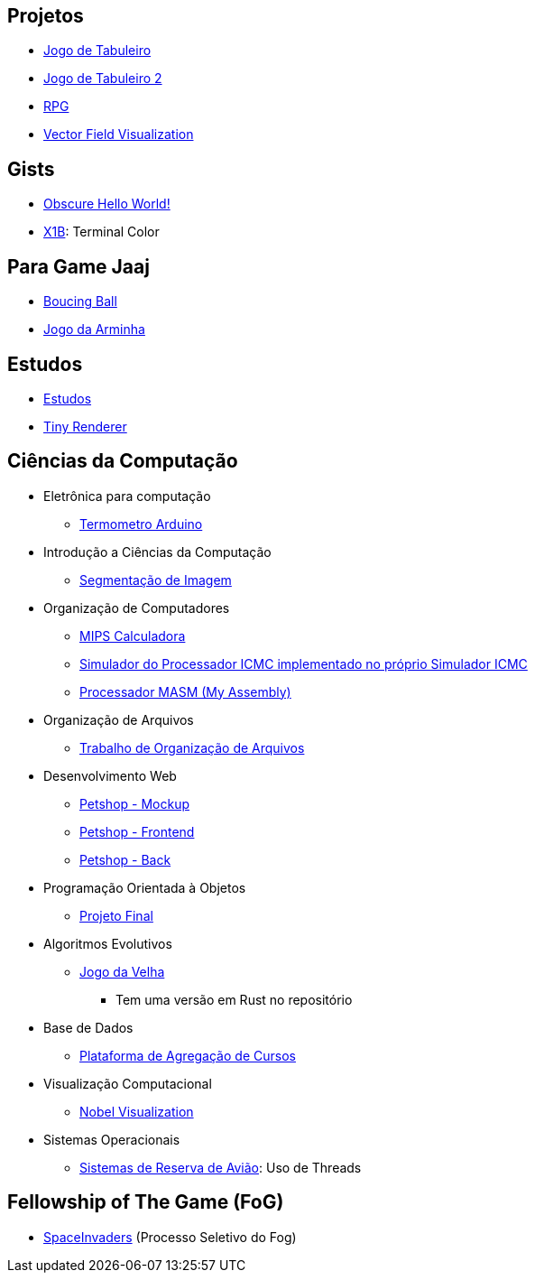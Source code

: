 // :show-images:

:github-root: https://github.com
:github: {github-root}/Edwolt
:gitlab: https://gitlab.com/Edwolt
:gist: https://gist.github.com/Edwolt

:loc-root: https://img.shields.io/tokei/lines
:loc: {loc-root}/github/Edwolt
:loc-gitlab: {loc-root}/gitlab/Edwolt
:loc-gist: {loc-root}/gist.github.com/Edwolt

:commit-gh: https://img.shields.io/github/last-commit
:commit: https://img.shields.io/github/last-commit/Edwolt
:commit-gitlab: https://img.shields.io/gitlab/last-commit/Edwolt
:commit-gist: https://img.shields.io/github/gist/last-commit

:badge-style: style=flat-square

:desc: [ - ]

== Projetos
* {github}/Jogo-de-Tabuleiro[Jogo de Tabuleiro]
ifdef::show-images[]
  image:{loc}/Jogo-de-Tabuleiro?{badge-style}{desc}
  image:{commit}/Jogo-de-Tabuleiro?{badge-style}{desc}
endif::show-images[]

* {github}/Jogo-de-Tabuleiro-2[Jogo de Tabuleiro 2]
ifdef::show-images[]
  image:{loc}/Jogo-de-Tabuleiro-2?{badge-style}{desc}
  image:{commit}/Jogo-de-Tabuleiro-2?{badge-style}{desc}
endif::show-images[]

* {github}/RPG[RPG]
ifdef::show-images[]
  image:{loc}/RPG?{badge-style}{desc}
  image:{commit}/RPG?{badge-style}{desc}
endif::show-images[]

// Truco
* {github}/FieldViz[Vector Field Visualization]
ifdef::show-images[]
  image:{loc}/FieldViz?{badge-style}{desc}
  image:{commit}/FieldViz?{badge-style}{desc}
endif::show-images[]

== Gists
* {gist}/7b74c332715207c876628dd9a5e6e997[Obscure Hello World!]
ifdef::show-images[]
  image:{loc-gist}/7b74c332715207c876628dd9a5e6e997?{badge-style}{desc}
  image:{commit-gist}/7b74c332715207c876628dd9a5e6e997?{badge-style}{desc}
endif::show-images[]

* {gist}/95d32eb40e79f4f73a6a4a102753292a[X1B]: Terminal Color
ifdef::show-images[]
  image:{loc-gist}/95d32eb40e79f4f73a6a4a102753292a?{badge-style}{desc}
  image:{commit-gist}/95d32eb40e79f4f73a6a4a102753292a?{badge-style}{desc}
endif::show-images[]

== Para Game Jaaj
* {github}/BoucingBall[Boucing Ball]
ifdef::show-images[]
  image:{loc}/BoucingBall?{badge-style}{desc}
  image:{commit}/BoucingBall?{badge-style}{desc}
endif::show-images[]

* {github}/JogoDaArminha[Jogo da Arminha]
ifdef::show-images[]
  image:{loc}/JogoDaArminha?{badge-style}{desc}
  image:{commit}/JogoDaArminha?{badge-style}{desc}
endif::show-images[]

== Estudos
* {gitlab}/Estudos[Estudos]
ifdef::show-images[]
  image:{loc-gitlab}/Estudos?{badge-style}{desc}
  image:{commit-gitlab}/Estudos?{badge-style}{desc}
endif::show-images[]

* {github}/TinyRenderer[Tiny Renderer]
ifdef::show-images[]
  image:{loc}/TinyRenderer?{badge-style}{desc}
  image:{commit}/TinyRenderer?{badge-style}{desc}
endif::show-images[]

== Ciências da Computação
//
* Eletrônica para computação
** {github}/Termometro-Arduino[Termometro Arduino]
ifdef::show-images[]
   image:{loc}/Termometro-Arduino?{badge-style}{desc}
   image:{commit}/Termometro-Arduino?{badge-style}{desc}
endif::show-images[]

//
* Introdução a Ciências da Computação
** {github}/TrabalhoICC-SegmentacaoDeImagem[Segmentação de Imagem]
ifdef::show-images[]
   image:{loc}/TrabalhoICC-SegmentacaoDeImagem?{badge-style}{desc}
   image:{commit}/TrabalhoICC-SegmentacaoDeImagem?{badge-style}{desc}
endif::show-images[]

//
* Organização de Computadores
** {github}/MIPS-Calculadora[MIPS Calculadora]
ifdef::show-images[]
   image:{loc}/MIPS-Calculadora?{badge-style}{desc}
   image:{commit}/MIPS-Calculadora?{badge-style}{desc}
endif::show-images[]

** {github}/PICMC-Simul[Simulador do Processador ICMC implementado no próprio Simulador ICMC]
ifdef::show-images[]
   image:{loc}/PICMC-Simul?{badge-style}{desc}
   image:{commit}/PICMC-Simul?{badge-style}{desc}
endif::show-images[]

** {github}/Processador-MASM[Processador MASM (My Assembly)]
ifdef::show-images[]
   image:{loc}/Processador-MASM?{badge-style}{desc}
   image:{commit}/Processador-MASM?{badge-style}{desc}
endif::show-images[]

//
* Organização de Arquivos
** {github}/OrganizacaoDeArquivos-Trabalho[Trabalho de Organização de Arquivos]
ifdef::show-images[]
   image:{loc}/OrganizacaoDeArquivos-Trabalho?{badge-style}{desc}
   image:{commit}/OrganizacaoDeArquivos-Trabalho?{badge-style}{desc}
endif::show-images[]

//
* Desenvolvimento Web
** {github}/Petshop-Mockup[Petshop - Mockup]
ifdef::show-images[]
   image:{loc}/Petshop-Mockup?{badge-style}{desc}
   image:{commit}/Petshop-Mockup?{badge-style}{desc}
endif::show-images[]

** {github-root}/FulecoRafa/petshop-front[Petshop - Frontend]
ifdef::show-images[]
   image:{loc-root}/github/FulecoRafa/petshop-front?{badge-style}{desc}
   image:{commit-gh}/FulecoRafa/petshop-front?{badge-style}{desc}
endif::show-images[]

** {github-root}/FulecoRafa/petshop-back[Petshop - Back]
ifdef::show-images[]
   image:{loc-root}/github/FulecoRafa/petshop-back?{badge-style}{desc}
   image:{commit-gh}/FulecoRafa/petshop-back?{badge-style}{desc}
endif::show-images[]

//
* Programação Orientada à Objetos
** {github-root}/lucasyamamoto/SSC0103-Programacao-Orientada-a-Objetos-Projeto-Final[Projeto Final]
ifdef::show-images[]
   image:{loc-root}/github/lucasyamamoto/SSC0103-Programacao-Orientada-a-Objetos-Projeto-Final?{badge-style}{desc}
   image:{commit-gh}/lucasyamamoto/SSC0103-Programacao-Orientada-a-Objetos-Projeto-Final?{badge-style}{desc}
endif::show-images[]

//
* Algoritmos Evolutivos
** {github}/Jogo-da-Velha[Jogo da Velha]
ifdef::show-images[]
   image:{loc}/Jogo-da-Velha?{badge-style}{desc}
   image:{commit}/Jogo-da-Velha?{badge-style}{desc}
endif::show-images[]
*** Tem uma versão em Rust no repositório

* Base de Dados
** {github-root}/WictorDalbosco/TrabalhoBD[Plataforma de Agregação de Cursos]
ifdef::show-images[]
   image:{loc-root}/github/WictorDalbosco/TrabalhoBD?{badge-style}{desc}
   image:{commit-gh}/WictorDalbosco/TrabalhoBD?{badge-style}{desc}
endif::show-images[]

* Visualização Computacional
** {github-root}/NathanTBP/nobeldatavisualization[Nobel Visualization]
ifdef::show-images[]
   image:{loc-root}/github/NathanTBP/nobeldatavisualization?{badge-style}{desc}
   image:{commit-gh}/NathanTBP/nobeldatavisualization?{badge-style}{desc}
endif::show-images[]

* Sistemas Operacionais
** {github}/Sistema-de-Reserva-Aviao[Sistemas de Reserva de Avião]: Uso de Threads
ifdef::show-images[]
   image:{loc}/Sistema-de-Reserva-Aviao?{badge-style}{desc}
   image:{commit}/Sistema-de-Reserva-Aviao?{badge-style}{desc}
endif::show-images[]

== Fellowship of The Game (FoG)
* {github}/SpaceInvaders[SpaceInvaders] (Processo Seletivo do Fog)
ifdef::show-images[]
    image:{loc}/SpaceInvaders?{badge-style}{desc}
    image:{commit}/SpaceInvaders?{badge-style}{desc}
endif::show-images[]

// == Privados
// * DotFiles
// Yahtzee
